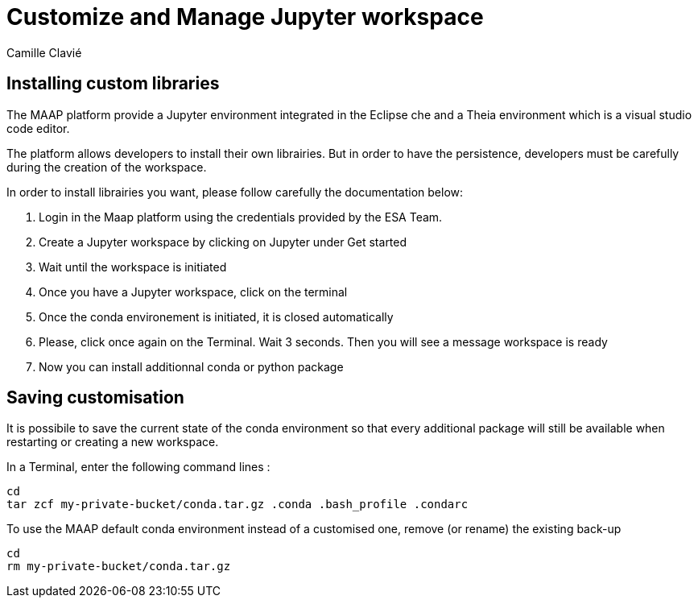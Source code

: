 = Customize and Manage Jupyter workspace
:author: Camille Clavié
:imagesprefix: https://s3public.oss.eu-west-0.prod-cloud-ocb.orange-business.com/portal-dev/assets/antora/eclipse-che/mount-s3

== Installing custom libraries

The MAAP platform provide a Jupyter environment integrated in the Eclipse che and a Theia environment which is a visual studio code editor.

The platform allows developers to install their own librairies. But in order to have the persistence, developers must be carefully during the creation of the workspace.

In order to install librairies you want, please follow carefully the documentation below:

. Login in the Maap platform using the credentials provided by the ESA Team.
. Create a Jupyter workspace by clicking on Jupyter under Get started
. Wait until the workspace is initiated
. Once you have a Jupyter workspace, click on the terminal
. Once the conda environement is initiated, it is closed automatically
. Please, click once again on the Terminal. Wait 3 seconds. Then you will see a message workspace is ready
. Now you can install additionnal conda or python package



== Saving customisation

It is possibile to save the current state of the conda environment so that every additional package will still be available when restarting or creating a new workspace.

In a Terminal, enter the following command lines :

[source,]
--
cd
tar zcf my-private-bucket/conda.tar.gz .conda .bash_profile .condarc
--

To use the MAAP default conda environment instead of a customised one, remove (or rename) the existing back-up

[source,]
--
cd
rm my-private-bucket/conda.tar.gz
--

